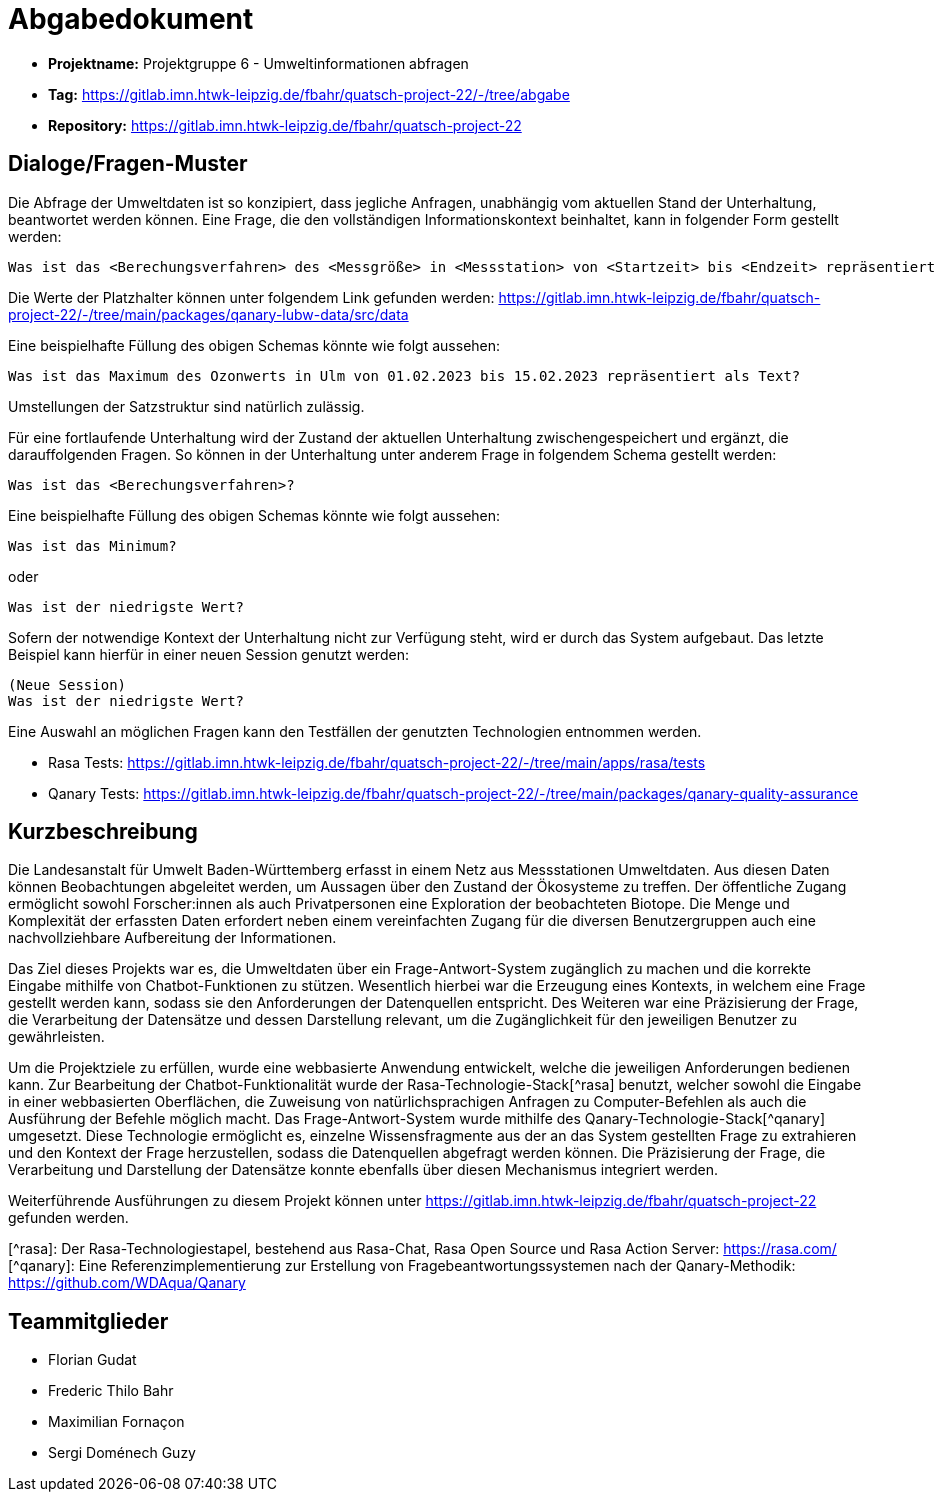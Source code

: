 = Abgabedokument

- **Projektname:** Projektgruppe 6 - Umweltinformationen abfragen
- **Tag:** https://gitlab.imn.htwk-leipzig.de/fbahr/quatsch-project-22/-/tree/abgabe
- **Repository:** https://gitlab.imn.htwk-leipzig.de/fbahr/quatsch-project-22

== Dialoge/Fragen-Muster

Die Abfrage der Umweltdaten ist so konzipiert, dass jegliche Anfragen, unabhängig vom aktuellen Stand der Unterhaltung, beantwortet werden können.
Eine Frage, die den vollständigen Informationskontext beinhaltet, kann in folgender Form gestellt werden:

[source]
----
Was ist das <Berechungsverfahren> des <Messgröße> in <Messstation> von <Startzeit> bis <Endzeit> repräsentiert als <Representation>?
----

Die Werte der Platzhalter können unter folgendem Link gefunden werden: https://gitlab.imn.htwk-leipzig.de/fbahr/quatsch-project-22/-/tree/main/packages/qanary-lubw-data/src/data

Eine beispielhafte Füllung des obigen Schemas könnte wie folgt aussehen:

[source]
----
Was ist das Maximum des Ozonwerts in Ulm von 01.02.2023 bis 15.02.2023 repräsentiert als Text?
----

Umstellungen der Satzstruktur sind natürlich zulässig.

Für eine fortlaufende Unterhaltung wird der Zustand der aktuellen Unterhaltung zwischengespeichert und ergänzt, die darauffolgenden Fragen.
So können in der Unterhaltung unter anderem Frage in folgendem Schema gestellt werden:

[source]
----
Was ist das <Berechungsverfahren>?
----

Eine beispielhafte Füllung des obigen Schemas könnte wie folgt aussehen:

[source]
----
Was ist das Minimum?
----

oder

[source]
----
Was ist der niedrigste Wert?
----

Sofern der notwendige Kontext der Unterhaltung nicht zur Verfügung steht, wird er durch das System aufgebaut.
Das letzte Beispiel kann hierfür in einer neuen Session genutzt werden:

[source]
----
(Neue Session)
Was ist der niedrigste Wert?
----

Eine Auswahl an möglichen Fragen kann den Testfällen der genutzten Technologien entnommen werden.

- Rasa Tests: https://gitlab.imn.htwk-leipzig.de/fbahr/quatsch-project-22/-/tree/main/apps/rasa/tests
- Qanary Tests: https://gitlab.imn.htwk-leipzig.de/fbahr/quatsch-project-22/-/tree/main/packages/qanary-quality-assurance

== Kurzbeschreibung

Die Landesanstalt für Umwelt Baden-Württemberg erfasst in einem Netz aus Messstationen Umweltdaten.
Aus diesen Daten können Beobachtungen abgeleitet werden, um Aussagen über den Zustand der Ökosysteme zu treffen.
Der öffentliche Zugang ermöglicht sowohl Forscher:innen als auch Privatpersonen eine Exploration der beobachteten Biotope.
Die Menge und Komplexität der erfassten Daten erfordert neben einem vereinfachten Zugang für die diversen Benutzergruppen auch eine nachvollziehbare Aufbereitung der Informationen.

Das Ziel dieses Projekts war es, die Umweltdaten über ein Frage-Antwort-System zugänglich zu machen und die korrekte Eingabe mithilfe von Chatbot-Funktionen zu stützen.
Wesentlich hierbei war die Erzeugung eines Kontexts, in welchem eine Frage gestellt werden kann, sodass sie den Anforderungen der Datenquellen entspricht.
Des Weiteren war eine Präzisierung der Frage, die Verarbeitung der Datensätze und dessen Darstellung relevant, um die Zugänglichkeit für den jeweiligen Benutzer zu gewährleisten.

Um die Projektziele zu erfüllen, wurde eine webbasierte Anwendung entwickelt, welche die jeweiligen Anforderungen bedienen kann.
Zur Bearbeitung der Chatbot-Funktionalität wurde der Rasa-Technologie-Stack[^rasa] benutzt, welcher sowohl die Eingabe in einer webbasierten Oberflächen, die Zuweisung von natürlichsprachigen Anfragen zu Computer-Befehlen als auch die Ausführung der Befehle möglich macht.
Das Frage-Antwort-System wurde mithilfe des Qanary-Technologie-Stack[^qanary] umgesetzt.
Diese Technologie ermöglicht es, einzelne Wissensfragmente aus der an das System gestellten Frage zu extrahieren und den Kontext der Frage herzustellen, sodass die Datenquellen abgefragt werden können.
Die Präzisierung der Frage, die Verarbeitung und Darstellung der Datensätze konnte ebenfalls über diesen Mechanismus integriert werden.

Weiterführende Ausführungen zu diesem Projekt können unter https://gitlab.imn.htwk-leipzig.de/fbahr/quatsch-project-22
gefunden werden.

[^rasa]: Der Rasa-Technologiestapel, bestehend aus Rasa-Chat, Rasa Open Source und Rasa Action Server: https://rasa.com/
[^qanary]:
Eine Referenzimplementierung zur Erstellung von Fragebeantwortungssystemen nach der Qanary-Methodik: https://github.com/WDAqua/Qanary

== Teammitglieder

- Florian Gudat
- Frederic Thilo Bahr
- Maximilian Fornaçon
- Sergi Doménech Guzy
